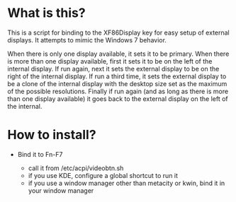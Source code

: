 * What is this?

This is a script for binding to the XF86Display key for easy setup of external displays. It attempts to mimic the Windows 7 behavior.

When there is only one display available, it sets it to be primary. When
there is more than one display available, first it sets it to be on the
left of the internal display. If run again, next it sets the external
display to be on the right of the internal display. If run a third time, it
sets the external display to be a clone of the internal display with the
desktop size set as the maximum of the possible resolutions. Finally if run
again (and as long as there is more than one display available) it goes
back to the external display on the left of the internal.

* How to install?

  - Bind it to Fn-F7

    * call it from /etc/acpi/videobtn.sh
    * if you use KDE, configure a global shortcut to run it
    * if you use a window manager other than metacity or kwin, bind it in
      your window manager
